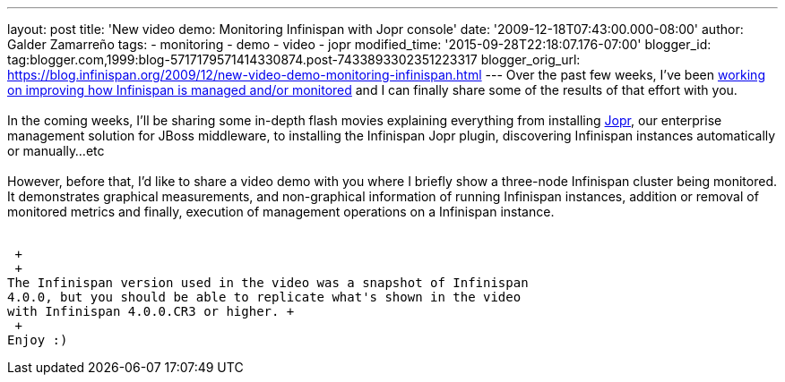 ---
layout: post
title: 'New video demo: Monitoring Infinispan with Jopr console'
date: '2009-12-18T07:43:00.000-08:00'
author: Galder Zamarreño
tags:
- monitoring
- demo
- video
- jopr
modified_time: '2015-09-28T22:18:07.176-07:00'
blogger_id: tag:blogger.com,1999:blog-5717179571414330874.post-7433893302351223317
blogger_orig_url: https://blog.infinispan.org/2009/12/new-video-demo-monitoring-infinispan.html
---
Over the past few weeks, I've been
https://jira.jboss.org/jira/secure/IssueNavigator.jspa?reset=true&&fixfor=12314279&fixfor=12314154&fixfor=12313671&pid=12310799&resolution=1&component=12312424&assigneeSelect=issue_current_user&sorter/field=issuekey&sorter/order=DESC[working
on improving how Infinispan is managed and/or monitored] and I can
finally share some of the results of that effort with you. +
 +
In the coming weeks, I'll be sharing some in-depth flash movies
explaining everything from installing http://www.jboss.org/jopr[Jopr],
our enterprise management solution for JBoss middleware, to installing
the Infinispan Jopr plugin, discovering Infinispan instances
automatically or manually...etc +
 +
However, before that, I'd like to share a video demo with you where I
briefly show a three-node Infinispan cluster being monitored. It
demonstrates graphical measurements, and non-graphical information of
running Infinispan instances, addition or removal of monitored metrics
and finally, execution of management operations on a Infinispan
instance. +
 +

 +
 +
The Infinispan version used in the video was a snapshot of Infinispan
4.0.0, but you should be able to replicate what's shown in the video
with Infinispan 4.0.0.CR3 or higher. +
 +
Enjoy :)
